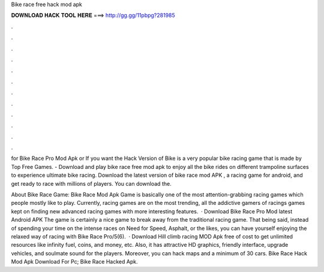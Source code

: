 Bike race free hack mod apk



𝐃𝐎𝐖𝐍𝐋𝐎𝐀𝐃 𝐇𝐀𝐂𝐊 𝐓𝐎𝐎𝐋 𝐇𝐄𝐑𝐄 ===> http://gg.gg/11pbpg?281985



.



.



.



.



.



.



.



.



.



.



.



.

for Bike Race Pro Mod Apk or If you want the Hack Version of Bike is a very popular bike racing game that is made by Top Free Games. - Download and play bike race free mod apk to enjoy all the bike rides on different trampoline surfaces to experience ultimate bike racing. Download the latest version of bike race mod APK , a racing game for android, and get ready to race with millions of players. You can download the.

About Bike Race Game: Bike Race Mod Apk Game is basically one of the most attention-grabbing racing games which people mostly like to play. Currently, racing games are on the most trending, all the addictive gamers of racings games kept on finding new advanced racing games with more interesting features.  · Download Bike Race Pro Mod latest Android APK The game is certainly a nice game to break away from the traditional racing game. That being said, instead of spending your time on the intense races on Need for Speed, Asphalt, or the likes, you can have yourself enjoying the relaxed way of racing with Bike Race Pro/5(6).  · Download Hill climb racing MOD Apk free of cost to get unlimited resources like infinity fuel, coins, and money, etc. Also, it has attractive HD graphics, friendly interface, upgrade vehicles, and soulmate sound for the players. Moreover, you can hack maps and a minimum of 30 cars. Bike Race Hack Mod Apk Download For Pc; Bike Race Hacked Apk.
